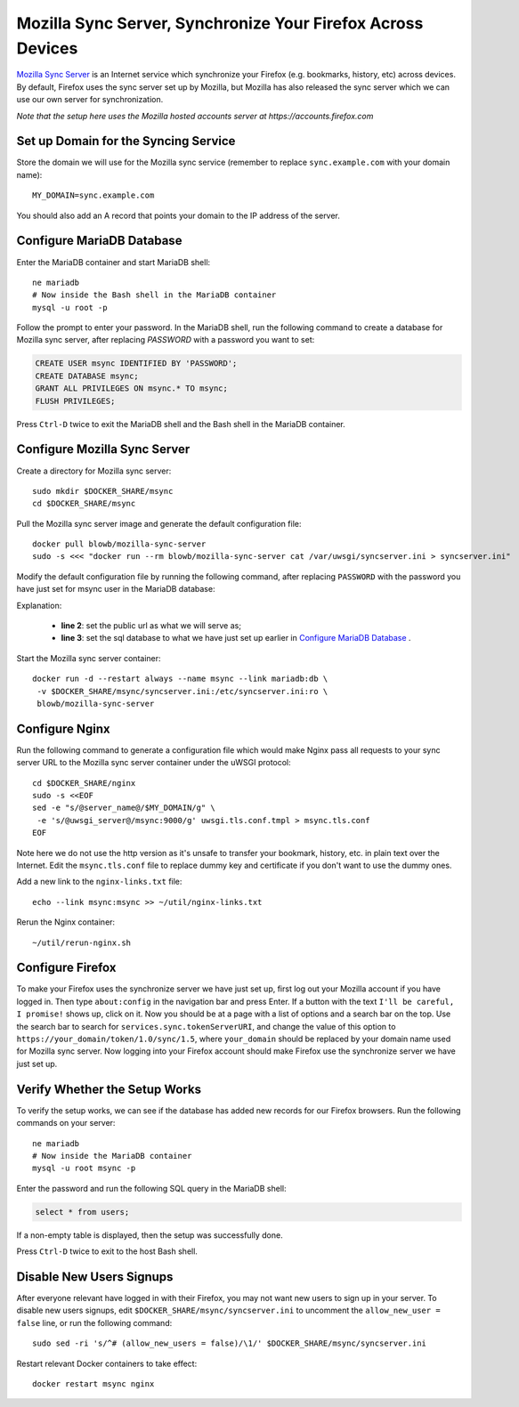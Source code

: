 Mozilla Sync Server, Synchronize Your Firefox Across Devices
============================================================

`Mozilla Sync Server`_ is an Internet service which synchronize your Firefox (e.g. bookmarks, history, etc) across
devices. By default, Firefox uses the sync server set up by Mozilla, but Mozilla has also released the sync server which
we can use our own server for synchronization.

*Note that the setup here uses the Mozilla hosted accounts server at https://accounts.firefox.com*

Set up Domain for the Syncing Service
-------------------------------------

Store the domain we will use for the Mozilla sync service (remember to replace ``sync.example.com`` with your domain
name):
::

   MY_DOMAIN=sync.example.com

You should also add an A record that points your domain to the IP address of the server.

Configure MariaDB Database
--------------------------

Enter the MariaDB container and start MariaDB shell:
::

   ne mariadb
   # Now inside the Bash shell in the MariaDB container
   mysql -u root -p

Follow the prompt to enter your password. In the MariaDB shell, run the following command to create a database for
Mozilla sync server, after replacing `PASSWORD` with a password you want to set:

.. code-block:: sql

   CREATE USER msync IDENTIFIED BY 'PASSWORD';
   CREATE DATABASE msync;
   GRANT ALL PRIVILEGES ON msync.* TO msync;
   FLUSH PRIVILEGES;

Press ``Ctrl-D`` twice to exit the MariaDB shell and the Bash shell in the MariaDB container.

Configure Mozilla Sync Server
-----------------------------

Create a directory for Mozilla sync server:
::

   sudo mkdir $DOCKER_SHARE/msync
   cd $DOCKER_SHARE/msync

Pull the Mozilla sync server image and generate the default configuration file:
::

   docker pull blowb/mozilla-sync-server
   sudo -s <<< "docker run --rm blowb/mozilla-sync-server cat /var/uwsgi/syncserver.ini > syncserver.ini"

Modify the default configuration file by running the following command, after replacing ``PASSWORD`` with the password
you have just set for msync user in the MariaDB database:

.. code-block:: bash
   :linenos:

   sudo sed -ri \
    -e "s/^(public_url = ).*\$/\1https:\/\/$MY_DOMAIN/" \
    -e 's/#sqluri =.*$/sqluri = pymysql:\/\/msync:PASSWORD@db\/msync/' \
    syncserver.ini

Explanation:

  - **line 2**: set the public url as what we will serve as;
  - **line 3**: set the sql database to what we have just set up earlier in `Configure MariaDB Database`_ .

Start the Mozilla sync server container:
::

   docker run -d --restart always --name msync --link mariadb:db \
    -v $DOCKER_SHARE/msync/syncserver.ini:/etc/syncserver.ini:ro \
    blowb/mozilla-sync-server

Configure Nginx
---------------

Run the following command to generate a configuration file which would make Nginx pass all requests to your sync server
URL to the Mozilla sync server container under the uWSGI protocol:
::

   cd $DOCKER_SHARE/nginx
   sudo -s <<EOF
   sed -e "s/@server_name@/$MY_DOMAIN/g" \
    -e 's/@uwsgi_server@/msync:9000/g' uwsgi.tls.conf.tmpl > msync.tls.conf
   EOF

Note here we do not use the http version as it's unsafe to transfer your bookmark, history, etc. in plain text over the
Internet. Edit the ``msync.tls.conf`` file to replace dummy key and certificate if you don't want to use the dummy ones.

Add a new link to the ``nginx-links.txt`` file:
::

   echo --link msync:msync >> ~/util/nginx-links.txt

Rerun the Nginx container:
::

   ~/util/rerun-nginx.sh

Configure Firefox
-----------------

To make your Firefox uses the synchronize server we have just set up, first log out your Mozilla account if you have
logged in. Then type ``about:config`` in the navigation bar and press Enter. If a button with the text ``I'll be
careful, I promise!`` shows up, click on it. Now you should be at a page with a list of options and a search bar on the
top. Use the search bar to search for ``services.sync.tokenServerURI``, and change the value of this option to
``https://your_domain/token/1.0/sync/1.5``, where ``your_domain`` should be replaced by your domain name used for
Mozilla sync server. Now logging into your Firefox account should make Firefox use the synchronize server we have just
set up.

Verify Whether the Setup Works
------------------------------

To verify the setup works, we can see if the database has added new records for our Firefox browsers. Run the following
commands on your server:
::

   ne mariadb
   # Now inside the MariaDB container
   mysql -u root msync -p

Enter the password and run the following SQL query in the MariaDB shell:

.. code-block:: sql

   select * from users;

If a non-empty table is displayed, then the setup was successfully done.

Press ``Ctrl-D`` twice to exit to the host Bash shell.

Disable New Users Signups
-------------------------

After everyone relevant have logged in with their Firefox, you may not want new users to sign up in your server. To
disable new users signups, edit ``$DOCKER_SHARE/msync/syncserver.ini`` to uncomment the ``allow_new_user = false`` line,
or run the following command:
::

   sudo sed -ri 's/^# (allow_new_users = false)/\1/' $DOCKER_SHARE/msync/syncserver.ini

Restart relevant Docker containers to take effect:
::

   docker restart msync nginx

.. _Mozilla Sync Server: https://github.com/mozilla-services/syncserver
